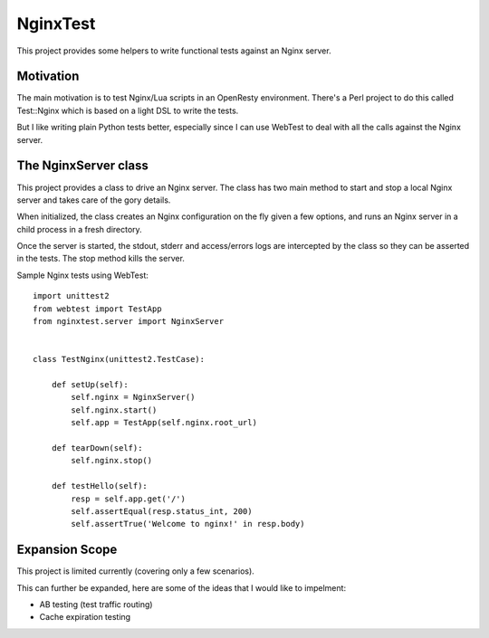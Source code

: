 NginxTest
=========

This project provides some helpers to write functional tests against
an Nginx server.

Motivation
----------

The main motivation is to test Nginx/Lua scripts in an
OpenResty environment. There's a Perl project to do this called
Test::Nginx which is based on a light DSL to write the tests.

But I like writing plain Python tests better, especially
since I can use WebTest to deal with all the calls against the
Nginx server.


The NginxServer class
---------------------

This project provides a class to drive an Nginx server. The
class has two main method to start and stop a local Nginx
server and takes care of the gory details.

When initialized, the class creates an Nginx configuration on
the fly given a few options, and runs an Nginx server in
a child process in a fresh directory.

Once the server is started, the stdout, stderr and access/errors
logs are intercepted by the class so they can be asserted in the
tests. The stop method kills the server.

Sample Nginx tests using WebTest::

    import unittest2
    from webtest import TestApp
    from nginxtest.server import NginxServer


    class TestNginx(unittest2.TestCase):

        def setUp(self):
            self.nginx = NginxServer()
            self.nginx.start()
            self.app = TestApp(self.nginx.root_url)

        def tearDown(self):
            self.nginx.stop()

        def testHello(self):
            resp = self.app.get('/')
            self.assertEqual(resp.status_int, 200)
            self.assertTrue('Welcome to nginx!' in resp.body)


Expansion Scope
-----------

This project is limited currently (covering only a few scenarios).

This can further be expanded, here are some of the ideas that I would like to impelment:

- AB testing (test traffic routing)
- Cache expiration testing


